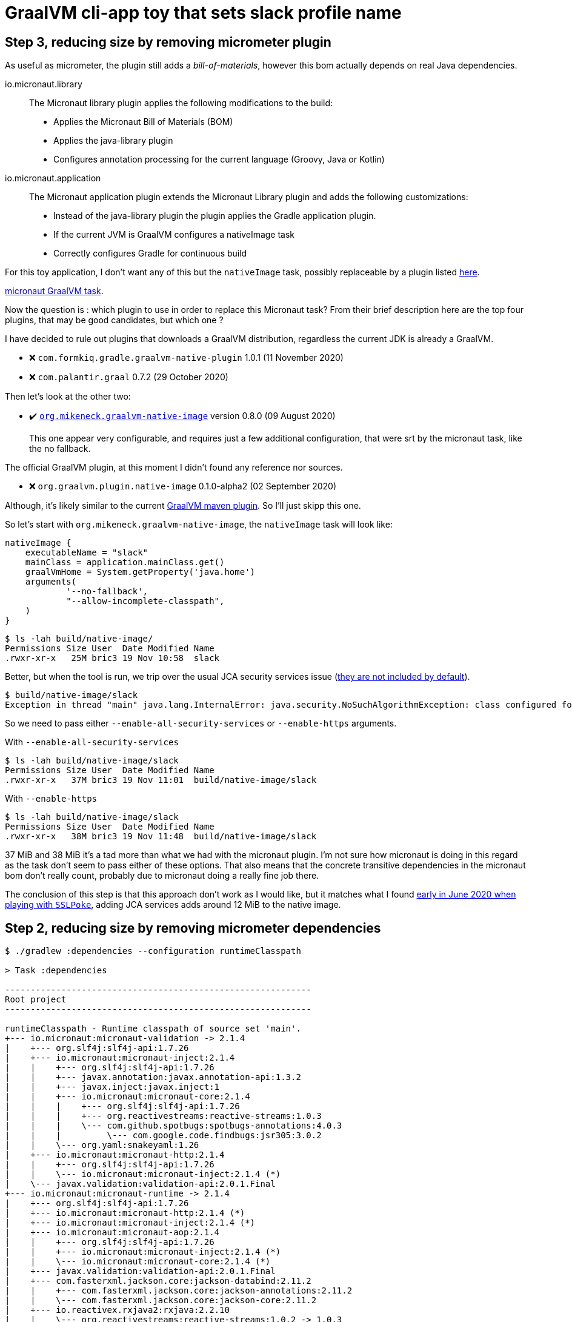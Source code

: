 = GraalVM cli-app toy that sets slack profile name

== Step 3, reducing size by removing micrometer plugin

As useful as micrometer, the plugin still adds a _bill-of-materials_,
however this bom actually depends on real Java dependencies.

.io.micronaut.library
> The Micronaut library plugin applies the following modifications to the build:
>
> * Applies the Micronaut Bill of Materials (BOM)
> * Applies the java-library plugin
> * Configures annotation processing for the current language (Groovy, Java or Kotlin)

.io.micronaut.application
> The Micronaut application plugin extends the Micronaut Library plugin and adds the following customizations:
> 
> * Instead of the java-library plugin the plugin applies the Gradle application plugin.
> * If the current JVM is GraalVM configures a nativeImage task
> * Correctly configures Gradle for continuous build

For this toy application, I don't want any of this but
the `nativeImage` task, possibly replaceable by a plugin listed
https://plugins.gradle.org/search?term=native-image[here].

https://github.com/micronaut-projects/micronaut-gradle-plugin/blob/v1.2.0/src/main/java/io/micronaut/gradle/graalvm/NativeImageTask.java[micronaut GraalVM task].

Now the question is : which plugin to use in order to replace this Micronaut task?
From their brief description here are the top four plugins, that may be good candidates,
but which one ?

I have decided to rule out plugins that downloads a GraalVM distribution,
regardless the current JDK is already a GraalVM.

* ❌ `com.formkiq.gradle.graalvm-native-plugin` 1.0.1 (11 November 2020)
* ❌ `com.palantir.graal` 0.7.2 (29 October 2020)

Then let's look at the other two:

* ✔️ https://github.com/mike-neck/graalvm-native-image-plugin[`org.mikeneck.graalvm-native-image`] version 0.8.0 (09 August 2020)
+
This one appear very configurable, and requires just a few additional configuration,
that were srt by the micronaut task, like the no fallback.

The official GraalVM plugin, at this moment I didn't found any reference nor sources.

* ❌ `org.graalvm.plugin.native-image` 0.1.0-alpha2 (02 September 2020)

Although, it's likely similar to the current https://www.graalvm.org/reference-manual/native-image/NativeImageMavenPlugin/[GraalVM maven plugin].
So I'll just skipp this one.

So let's start with `org.mikeneck.graalvm-native-image`, the `nativeImage`
task will look like:

[source, gradle]
----
nativeImage {
    executableName = "slack"
    mainClass = application.mainClass.get()
    graalVmHome = System.getProperty('java.home')
    arguments(
            '--no-fallback',
            "--allow-incomplete-classpath",
    )
}
----

[source, shell]
----
$ ls -lah build/native-image/
Permissions Size User  Date Modified Name
.rwxr-xr-x   25M bric3 19 Nov 10:58  slack
----

Better, but when the tool is run, we trip over the usual JCA security services issue
(https://github.com/oracle/graal/blob/release/graal-vm/20.3/substratevm/JCASecurityServices.md[they are not included by default]).

[source, shell]
----
$ build/native-image/slack
Exception in thread "main" java.lang.InternalError: java.security.NoSuchAlgorithmException: class configured for SSLContext (provider: SunJSSE) cannot be found.
----

So we need to pass either `--enable-all-security-services` or `--enable-https` arguments.

.With `--enable-all-security-services`
[source, shell]
----
$ ls -lah build/native-image/slack
Permissions Size User  Date Modified Name
.rwxr-xr-x   37M bric3 19 Nov 11:01  build/native-image/slack
----

.With `--enable-https`
[source, shell]
----
$ ls -lah build/native-image/slack
Permissions Size User  Date Modified Name
.rwxr-xr-x   38M bric3 19 Nov 11:48  build/native-image/slack
----

37 MiB and 38 MiB it's a tad more than what we had with the micronaut plugin.
I'm not sure how micronaut is doing in this regard as the task don't seem to
pass either of these options.
That also means that the concrete transitive dependencies in the micronaut bom don't
really count, probably due to micronaut doing a really fine job there.

The conclusion of this step is that this approach don't work as I would like,
but it matches what I found
https://gist.github.com/bric3/a5d18934ed1dc7fde36c48eace70c4f2[early in June 2020 when playing with `SSLPoke`],
adding JCA services adds around 12 MiB to the native image.


== Step 2, reducing  size by removing micrometer dependencies

[source, shell]
----
$ ./gradlew :dependencies --configuration runtimeClasspath

> Task :dependencies

------------------------------------------------------------
Root project
------------------------------------------------------------

runtimeClasspath - Runtime classpath of source set 'main'.
+--- io.micronaut:micronaut-validation -> 2.1.4
|    +--- org.slf4j:slf4j-api:1.7.26
|    +--- io.micronaut:micronaut-inject:2.1.4
|    |    +--- org.slf4j:slf4j-api:1.7.26
|    |    +--- javax.annotation:javax.annotation-api:1.3.2
|    |    +--- javax.inject:javax.inject:1
|    |    +--- io.micronaut:micronaut-core:2.1.4
|    |    |    +--- org.slf4j:slf4j-api:1.7.26
|    |    |    +--- org.reactivestreams:reactive-streams:1.0.3
|    |    |    \--- com.github.spotbugs:spotbugs-annotations:4.0.3
|    |    |         \--- com.google.code.findbugs:jsr305:3.0.2
|    |    \--- org.yaml:snakeyaml:1.26
|    +--- io.micronaut:micronaut-http:2.1.4
|    |    +--- org.slf4j:slf4j-api:1.7.26
|    |    \--- io.micronaut:micronaut-inject:2.1.4 (*)
|    \--- javax.validation:validation-api:2.0.1.Final
+--- io.micronaut:micronaut-runtime -> 2.1.4
|    +--- org.slf4j:slf4j-api:1.7.26
|    +--- io.micronaut:micronaut-http:2.1.4 (*)
|    +--- io.micronaut:micronaut-inject:2.1.4 (*)
|    +--- io.micronaut:micronaut-aop:2.1.4
|    |    +--- org.slf4j:slf4j-api:1.7.26
|    |    +--- io.micronaut:micronaut-inject:2.1.4 (*)
|    |    \--- io.micronaut:micronaut-core:2.1.4 (*)
|    +--- javax.validation:validation-api:2.0.1.Final
|    +--- com.fasterxml.jackson.core:jackson-databind:2.11.2
|    |    +--- com.fasterxml.jackson.core:jackson-annotations:2.11.2
|    |    \--- com.fasterxml.jackson.core:jackson-core:2.11.2
|    +--- io.reactivex.rxjava2:rxjava:2.2.10
|    |    \--- org.reactivestreams:reactive-streams:1.0.2 -> 1.0.3
|    +--- com.fasterxml.jackson.datatype:jackson-datatype-jdk8:2.11.2
|    |    +--- com.fasterxml.jackson.core:jackson-core:2.11.2
|    |    \--- com.fasterxml.jackson.core:jackson-databind:2.11.2 (*)
|    \--- com.fasterxml.jackson.datatype:jackson-datatype-jsr310:2.11.2
|         +--- com.fasterxml.jackson.core:jackson-annotations:2.11.2
|         +--- com.fasterxml.jackson.core:jackson-core:2.11.2
|         \--- com.fasterxml.jackson.core:jackson-databind:2.11.2 (*)
+--- info.picocli:picocli -> 4.5.1
+--- io.micronaut.picocli:micronaut-picocli -> 3.0.0
|    +--- io.micronaut:micronaut-bom:2.0.1 -> 2.1.4
|    |    +--- io.micronaut.views:micronaut-views-bom:2.0.1
|    |    +--- io.micronaut.groovy:micronaut-groovy-bom:2.1.0
|    |    |    \--- org.codehaus.groovy:groovy-bom:3.0.3
|    |    +--- io.micronaut.test:micronaut-test-bom:2.1.1
|    |    |    +--- org.junit:junit-bom:5.7.0
|    |    |    \--- org.spockframework:spock-bom:2.0-M3-groovy-3.0
|    |    +--- io.micronaut.data:micronaut-data-bom:2.1.1
|    |    +--- io.micronaut.oraclecloud:micronaut-oraclecloud-bom:1.0.0
|    |    +--- io.netty:netty-bom:4.1.54.Final
|    |    +--- io.ktor:ktor-bom:1.4.0
|    |    +--- org.codehaus.groovy:groovy-bom:3.0.3
|    |    +--- io.micrometer:micrometer-bom:1.5.5
|    |    +--- org.junit:junit-bom:5.7.0
|    |    +--- com.fasterxml.jackson:jackson-bom:2.11.2
|    |    |    +--- com.fasterxml.jackson.core:jackson-databind:2.11.2 (c)
|    |    |    +--- com.fasterxml.jackson.datatype:jackson-datatype-jdk8:2.11.2 (c)
|    |    |    +--- com.fasterxml.jackson.datatype:jackson-datatype-jsr310:2.11.2 (c)
|    |    |    +--- com.fasterxml.jackson.core:jackson-annotations:2.11.2 (c)
|    |    |    \--- com.fasterxml.jackson.core:jackson-core:2.11.2 (c)
|    |    +--- io.grpc:grpc-bom:1.32.1
|    |    +--- com.google.protobuf:protobuf-bom:3.13.0
|    |    +--- io.micronaut:micronaut-inject:2.1.4 (c)
|    |    +--- io.micronaut:micronaut-runtime:2.1.4 (c)
|    |    +--- io.micronaut:micronaut-validation:2.1.4 (c)
|    |    +--- javax.annotation:javax.annotation-api:1.3.2 (c)
|    |    +--- io.micronaut.picocli:micronaut-picocli:3.0.0 (c)
|    |    +--- info.picocli:picocli:4.5.1 (c)
|    |    +--- ch.qos.logback:logback-classic:1.2.3 (c)
|    |    +--- org.slf4j:slf4j-api:1.7.26 (c)
|    |    +--- io.micronaut:micronaut-core:2.1.4 (c)
|    |    +--- org.yaml:snakeyaml:1.26 (c)
|    |    +--- io.micronaut:micronaut-http:2.1.4 (c)
|    |    +--- io.micronaut:micronaut-aop:2.1.4 (c)
|    |    +--- javax.validation:validation-api:2.0.1.Final (c)
|    |    +--- io.reactivex.rxjava2:rxjava:2.2.10 (c)
|    |    +--- org.reactivestreams:reactive-streams:1.0.3 (c)
|    |    +--- com.github.spotbugs:spotbugs-annotations:4.0.3 (c)
|    |    \--- com.google.code.findbugs:jsr305:3.0.2 (c)
|    +--- io.micronaut:micronaut-inject:2.0.1 -> 2.1.4 (*)
|    +--- io.micronaut:micronaut-runtime:2.0.1 -> 2.1.4 (*)
|    \--- info.picocli:picocli:4.5.1
+--- javax.annotation:javax.annotation-api -> 1.3.2
+--- io.micronaut:micronaut-inject -> 2.1.4 (*)
+--- io.micronaut:micronaut-bom:2.1.4 (*)
\--- ch.qos.logback:logback-classic -> 1.2.3
     +--- ch.qos.logback:logback-core:1.2.3
     \--- org.slf4j:slf4j-api:1.7.25 -> 1.7.26

(c) - dependency constraint
(*) - dependencies omitted (listed previously)

A web-based, searchable dependency report is available by adding the --scan option.

BUILD SUCCESSFUL in 1s
1 actionable task: 1 executed
----


Even if the project only added the asciidoctor and graalvm features,
there's a few dependencies by default.

Removing all explicit depencencies

.removing explicit depdencies
[source, diff]
----
     annotationProcessor("info.picocli:picocli-codegen:4.2.0")
     compileOnly("org.graalvm.nativeimage:svm")
-    implementation("io.micronaut:micronaut-validation")
-    implementation("io.micronaut:micronaut-runtime")
     implementation("info.picocli:picocli")
-    implementation("io.micronaut.picocli:micronaut-picocli")
-    implementation("javax.annotation:javax.annotation-api")
----


[source, shell]
----
$ ./gradlew :dependencies --configuration runtimeClasspath

> Task :dependencies

------------------------------------------------------------
Root project
------------------------------------------------------------

runtimeClasspath - Runtime classpath of source set 'main'.
+--- info.picocli:picocli -> 4.5.1
+--- io.micronaut:micronaut-inject -> 2.1.4
|    +--- org.slf4j:slf4j-api:1.7.26
|    +--- javax.annotation:javax.annotation-api:1.3.2
|    +--- javax.inject:javax.inject:1
|    +--- io.micronaut:micronaut-core:2.1.4
|    |    +--- org.slf4j:slf4j-api:1.7.26
|    |    +--- org.reactivestreams:reactive-streams:1.0.3
|    |    \--- com.github.spotbugs:spotbugs-annotations:4.0.3
|    |         \--- com.google.code.findbugs:jsr305:3.0.2
|    \--- org.yaml:snakeyaml:1.26
+--- io.micronaut:micronaut-bom:2.1.4
|    +--- io.micronaut.views:micronaut-views-bom:2.0.1
|    +--- io.micronaut.groovy:micronaut-groovy-bom:2.1.0
|    |    \--- org.codehaus.groovy:groovy-bom:3.0.3
|    +--- io.micronaut.test:micronaut-test-bom:2.1.1
|    |    +--- org.junit:junit-bom:5.7.0
|    |    \--- org.spockframework:spock-bom:2.0-M3-groovy-3.0
|    +--- io.micronaut.data:micronaut-data-bom:2.1.1
|    +--- io.micronaut.oraclecloud:micronaut-oraclecloud-bom:1.0.0
|    +--- io.netty:netty-bom:4.1.54.Final
|    +--- io.ktor:ktor-bom:1.4.0
|    +--- org.codehaus.groovy:groovy-bom:3.0.3
|    +--- io.micrometer:micrometer-bom:1.5.5
|    +--- org.junit:junit-bom:5.7.0
|    +--- com.fasterxml.jackson:jackson-bom:2.11.2
|    +--- io.grpc:grpc-bom:1.32.1
|    +--- com.google.protobuf:protobuf-bom:3.13.0
|    +--- io.micronaut:micronaut-inject:2.1.4 (c)
|    +--- info.picocli:picocli:4.5.1 (c)
|    +--- ch.qos.logback:logback-classic:1.2.3 (c)
|    +--- org.slf4j:slf4j-api:1.7.26 (c)
|    +--- javax.annotation:javax.annotation-api:1.3.2 (c)
|    +--- io.micronaut:micronaut-core:2.1.4 (c)
|    +--- org.yaml:snakeyaml:1.26 (c)
|    +--- org.reactivestreams:reactive-streams:1.0.3 (c)
|    +--- com.github.spotbugs:spotbugs-annotations:4.0.3 (c)
|    \--- com.google.code.findbugs:jsr305:3.0.2 (c)
\--- ch.qos.logback:logback-classic -> 1.2.3
     +--- ch.qos.logback:logback-core:1.2.3
     \--- org.slf4j:slf4j-api:1.7.25 -> 1.7.26

(c) - dependency constraint
(*) - dependencies omitted (listed previously)

A web-based, searchable dependency report is available by adding the --scan option.

BUILD SUCCESSFUL in 1s
1 actionable task: 1 executed
----

This leads to quite few ~ 16 MiB saved :

.lighter native image
[source, shell]
----
❯ ./gradlew nativeImage

> Task :compileJava
Note: ReflectConfigGen writing to: CLASS_OUTPUT/META-INF/native-image/picocli-generated/reflect-config.json
Note: ResourceConfigGen writing to: CLASS_OUTPUT/META-INF/native-image/picocli-generated/resource-config.json
Note: ProxyConfigGen writing to: CLASS_OUTPUT/META-INF/native-image/picocli-generated/proxy-config.json

> Task :nativeImage
[application:16014]    classlist:   1,525.12 ms,  0.96 GB
[application:16014]        (cap):   3,379.97 ms,  0.96 GB
[application:16014]        setup:   4,416.23 ms,  0.96 GB
[application:16014]     (clinit):     530.59 ms,  4.62 GB
[application:16014]   (typeflow):  14,808.15 ms,  4.62 GB
[application:16014]    (objects):  13,375.10 ms,  4.62 GB
[application:16014]   (features):     912.96 ms,  4.62 GB
[application:16014]     analysis:  30,346.45 ms,  4.62 GB
[application:16014]     universe:     926.49 ms,  4.62 GB
[application:16014]      (parse):   4,099.46 ms,  4.62 GB
[application:16014]     (inline):   7,206.29 ms,  5.38 GB
[application:16014]    (compile):  23,836.20 ms,  5.20 GB
[application:16014]      compile:  37,356.28 ms,  5.20 GB
[application:16014]        image:   3,355.86 ms,  5.20 GB
[application:16014]        write:     960.86 ms,  5.20 GB
[application:16014]      [total]:  79,031.79 ms,  5.20 GB
Native Image written to: /Users/bric3/opensource/slack-set-profile/build/native-image/application

BUILD SUCCESSFUL in 1m 22s
3 actionable tasks: 2 executed, 1 up-to-date
❯ ls -lah build/native-image/application
Permissions Size User  Date Modified Name
.rwxr-xr-x   38M bric3 18 Nov 23:04  build/native-image/application
----

== Step 1, adds simple HTTP read/write operation

The goal is to read or write to the slack user profile,
for that there's two subcommands

[source,java]
----
    @Command(name = "read-profile", description = "Read slack user profile")
    void readUserProfile() {
----

[source,java]
----
    @Command(name = "write-profile", description = "Read slack user profile")
    void writeUserProfile() {
----

They both use the JDK `HttpClient` introduced in JDK 11.
Let us see what it does to add two new picocli method subcommands
with `HttpClient` ?

.binary size with subcommands
[source, shell]
----
$  ls -lah build/native-image/application
Permissions Size User  Date Modified Name
.rwxr-xr-x   54M bric3 18 Nov 21:33  build/native-image/application
----

== Step 0, a walking skeleton

Use the micronaut command line starter to create the cli application

.Micronaut starter
[source, shell]
----
$ mn create-cli-app --features=graalvm,asciidoctor --jdk=11 slack-set-profile
| Application created at /Users/bric3/opensource/slack-set-profile
$ cd slack-set-profile
----

Then setup GraalVM for this project, I'm using https://asdf-vm.com/[asdf-vm]
with the https://github.com/halcyon/asdf-java[asdf-java plugin] to manage my
JDK versions. Then it's necessary to download the `native-image` binary using
the specific GraalVM `gu` tool.

.Use GraalVM with `native-image`
[source, shell]
----
$ asdf local java graalvm-20.3.0+java11
$ gu install native-image
Downloading: Component catalog from www.graalvm.org
Processing Component: Native Image
Downloading: Component native-image: Native Image  from github.com
Installing new component: Native Image (org.graalvm.native-image, version 20.3.0)
----

Since the micronaut starter generated a sample class, it's already possible
to use the `nativeImage` task (that is declared by the `io.micronaut.application`
gradle plugin).

[source, shell]
----
$ ./gradlew nativeImage
Starting a Gradle Daemon, 2 incompatible Daemons could not be reused, use --status for details

> Task :nativeImage
[application:5132]    classlist:   2,643.56 ms,  0.96 GB
[application:5132]        (cap):   3,351.71 ms,  0.94 GB
[application:5132]        setup:   5,624.55 ms,  0.94 GB
[application:5132]     (clinit):   1,123.83 ms,  3.87 GB
[application:5132]   (typeflow):  20,613.01 ms,  3.87 GB
[application:5132]    (objects):  25,885.88 ms,  3.87 GB
[application:5132]   (features):   2,753.84 ms,  3.87 GB
[application:5132]     analysis:  52,584.51 ms,  3.87 GB
[application:5132]     universe:   2,365.85 ms,  3.88 GB
[application:5132]      (parse):   6,115.11 ms,  3.88 GB
[application:5132]     (inline):  13,036.22 ms,  5.48 GB
[application:5132]    (compile):  42,139.93 ms,  5.67 GB
[application:5132]      compile:  64,370.44 ms,  5.67 GB
[application:5132]        image:   6,289.82 ms,  5.62 GB
[application:5132]        write:   1,752.41 ms,  5.62 GB
[application:5132]      [total]: 136,033.63 ms,  5.62 GB
Native Image written to: /Users/bric3/opensource/slack-set-profile/build/native-image/application

BUILD SUCCESSFUL in 2m 27s
3 actionable tasks: 1 executed, 2 up-to-date

$ ls -lah build/native-image/application
Permissions Size User  Date Modified Name
.rwxr-xr-x   51M bric3 18 Nov 11:20  build/native-image/application

$ build/native-image/application -h
11:22:37.206 [main] INFO  i.m.context.env.DefaultEnvironment - Established active environments: [cli]
Usage: slack-set-profile [-hvV]
...
  -h, --help      Show this help message and exit.
  -v, --verbose   ...
  -V, --version   Print version information and exit.
----

This generated a binary of 50 MiB that does nothing but prints help.
But, it's a standalone executable.

As expected the native image is around 2 orders of magnitude faster than
starting a cold JVM (with the default options).

.Stupid benchmarks
[source, shell]
----
$ hyperfine "build/native-image/application -h"
Benchmark #1: build/native-image/application -h
  Time (mean ± σ):      22.5 ms ±   3.6 ms    [User: 9.6 ms, System: 9.7 ms]
  Range (min … max):    19.8 ms …  59.9 ms    123 runs

  Warning: Statistical outliers were detected. Consider re-running this benchmark on a quiet PC without any interferences from other programs. It might help to use the '--warmup' or '--prepare' options.

$ hyperfine "java -jar build/libs/slack-set-profile-0.1-all.jar -h"
Benchmark #1: java -jar build/libs/slack-set-profile-0.1-all.jar -h
  Time (mean ± σ):      1.190 s ±  0.025 s    [User: 1.505 s, System: 0.263 s]
  Range (min … max):    1.166 s …  1.244 s    10 runs


----




